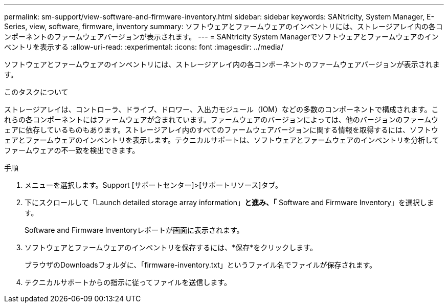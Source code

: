 ---
permalink: sm-support/view-software-and-firmware-inventory.html 
sidebar: sidebar 
keywords: SANtricity, System Manager, E-Series, view, software, firmware, inventory 
summary: ソフトウェアとファームウェアのインベントリには、ストレージアレイ内の各コンポーネントのファームウェアバージョンが表示されます。 
---
= SANtricity System Managerでソフトウェアとファームウェアのインベントリを表示する
:allow-uri-read: 
:experimental: 
:icons: font
:imagesdir: ../media/


[role="lead"]
ソフトウェアとファームウェアのインベントリには、ストレージアレイ内の各コンポーネントのファームウェアバージョンが表示されます。

.このタスクについて
ストレージアレイは、コントローラ、ドライブ、ドロワー、入出力モジュール（IOM）などの多数のコンポーネントで構成されます。これらの各コンポーネントにはファームウェアが含まれています。ファームウェアのバージョンによっては、他のバージョンのファームウェアに依存しているものもあります。ストレージアレイ内のすべてのファームウェアバージョンに関する情報を取得するには、ソフトウェアとファームウェアのインベントリを表示します。テクニカルサポートは、ソフトウェアとファームウェアのインベントリを分析してファームウェアの不一致を検出できます。

.手順
. メニューを選択します。Support [サポートセンター]>[サポートリソース]タブ。
. 下にスクロールして「Launch detailed storage array information」*と進み、「* Software and Firmware Inventory」を選択します。
+
Software and Firmware Inventoryレポートが画面に表示されます。

. ソフトウェアとファームウェアのインベントリを保存するには、*保存*をクリックします。
+
ブラウザのDownloadsフォルダに、「firmware-inventory.txt」というファイル名でファイルが保存されます。

. テクニカルサポートからの指示に従ってファイルを送信します。

